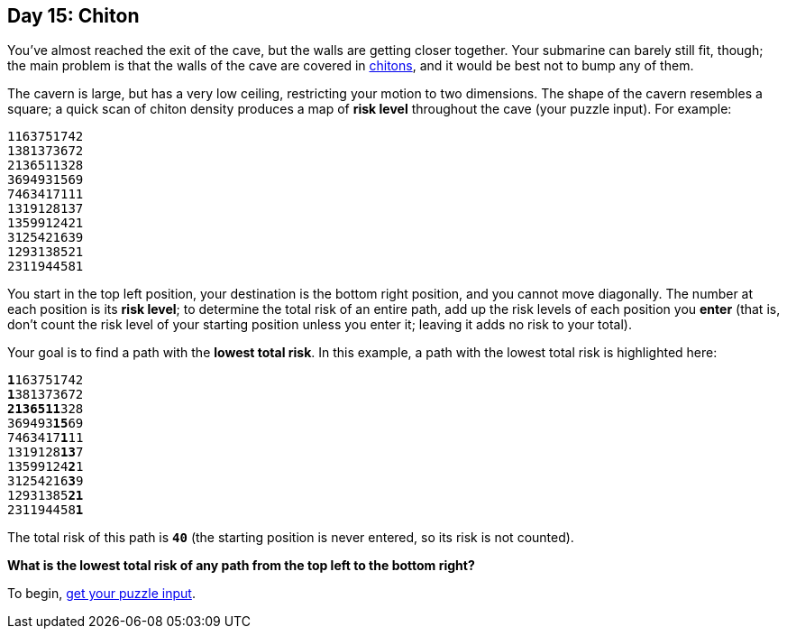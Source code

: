 == Day 15: Chiton
:uri-aoc-puzzle-input: https://adventofcode.com/2021/day/15/input
:uri-chiton: https://en.wikipedia.org/wiki/Chiton

You've almost reached the exit of the cave, but the walls are getting closer together.
Your submarine can barely still fit, though;
the main problem is that the walls of the cave are covered in {uri-chiton}[chitons],
and it would be best not to bump any of them.

The cavern is large, but has a very low ceiling, restricting your motion to two dimensions.
The shape of the cavern resembles a square;
a quick scan of chiton density produces a map of *risk level* throughout the cave (your puzzle input).
For example:
----
1163751742
1381373672
2136511328
3694931569
7463417111
1319128137
1359912421
3125421639
1293138521
2311944581
----
You start in the top left position, your destination is the bottom right position, and you cannot move diagonally.
The number at each position is its *risk level*;
to determine the total risk of an entire path, add up the risk levels of each position you *enter*
(that is, don't count the risk level of your starting position unless you enter it;
leaving it adds no risk to your total).

Your goal is to find a path with the *lowest total risk*.
In this example, a path with the lowest total risk is highlighted here:
[subs="quotes"]
----
**1**163751742
**1**381373672
**2136511**328
369493**15**69
7463417**1**11
1319128**13**7
13599124**2**1
31254216**3**9
12931385**21**
231194458**1**
----
The total risk of this path is `*40*` (the starting position is never entered, so its risk is not counted).

*What is the lowest total risk of any path from the top left to the bottom right?*

To begin, {uri-aoc-puzzle-input}[get your puzzle input].